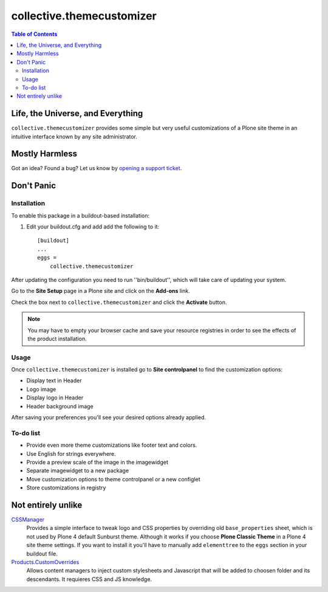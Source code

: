 **************************
collective.themecustomizer
**************************

.. contents:: Table of Contents

Life, the Universe, and Everything
==================================

``collective.themecustomizer`` provides some simple but very useful customizations
of a Plone site theme in an intuitive interface known by any site administrator.

Mostly Harmless
===============

.. image:: https://secure.travis-ci.org/collective/collective.themecustomizer.png?branch=master
    :alt: Travis CI badge
    :target: http://travis-ci.org/collective/collective.themecustomizer

.. image:: https://coveralls.io/repos/collective/collective.themecustomizer/badge.png?branch=master
    :alt: coveralls badge
    :target: https://coveralls.io/r/collective/collective.themecustomizer

Got an idea? Found a bug? Let us know by `opening a support ticket`_.

.. _`opening a support ticket`: https://github.com/collective/collective.themecustomizer/issues

Don't Panic
===========

Installation
------------

To enable this package in a buildout-based installation:

#. Edit your buildout.cfg and add add the following to it::

    [buildout]
    ...
    eggs =
        collective.themecustomizer

After updating the configuration you need to run ''bin/buildout'', which will
take care of updating your system.

Go to the **Site Setup** page in a Plone site and click on the **Add-ons** link.

Check the box next to ``collective.themecustomizer`` and click the **Activate**
button.

.. Note::
    You may have to empty your browser cache and save your resource registries
    in order to see the effects of the product installation.

Usage
-----

Once ``collective.themecustomizer`` is installed go to **Site controlpanel** to
find the customization options:

- Display text in Header

- Logo image

- Display logo in Header

- Header background image

After saving your preferences you'll see your desired options already applied.

To-do list
----------

- Provide even more theme customizations like footer text and colors.

- Use English for strings everywhere.

- Provide a preview scale of the image in the imagewidget

- Separate imagewidget to a new package

- Move customization options to theme controlpanel or a new configlet

- Store customizations in registry


Not entirely unlike
===================

`CSSManager`_
    Provides a simple interface to tweak logo and CSS properties by 
    overriding old ``base_properties`` sheet, which is not used by 
    Plone 4 default Sunburst theme.
    Although it works if you choose **Plone Classic Theme** in a Plone 4 site
    theme settings.
    If you want to install it you'll have to manually add ``elementtree``
    to the ``eggs`` section in your buildout file.

`Products.CustomOverrides`_
    Allows content managers to inject custom stylesheets and Javascript
    that will be added to choosen folder and its descendants.
    It requieres CSS and JS knowledge.

.. _`CSSManager`: https://pypi.python.org/pypi/Products.CSSManager
.. _`Products.CustomOverrides`: https://pypi.python.org/pypi/Products.CustomOverrides
